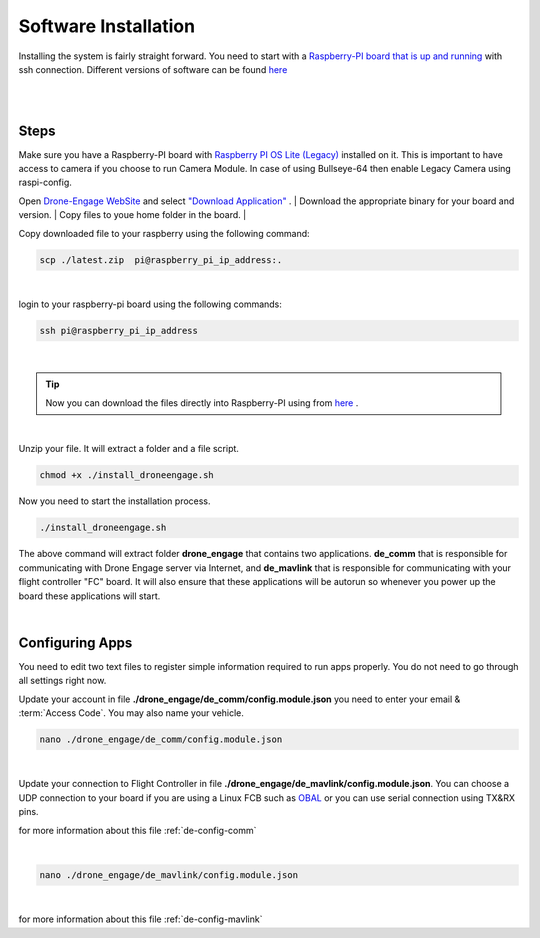 .. _de-software-installation:


=====================
Software Installation
=====================

Installing the system is fairly straight forward. You need to start with a `Raspberry-PI board that is up and running <https://www.raspberrypi.com/software/operating-systems/>`_ with ssh connection.
Different versions of software can be found `here <https://cloud.ardupilot.org/downloads/>`_ 



|
.. youtube:: cvQgMcnM7NA
|





Steps
=====

Make sure you have a Raspberry-PI board with `Raspberry PI OS Lite (Legacy) <https://downloads.raspberrypi.org/raspios_oldstable_lite_armhf/images/raspios_oldstable_lite_armhf-2022-01-28/2022-01-28-raspios-buster-armhf-lite.zip>`_ installed on it.
This is important to have access to camera if you choose to run Camera Module. In case of using Bullseye-64 then enable Legacy Camera using raspi-config.


Open `Drone-Engage WebSite <https://www.droneengage.com>`_ and select `"Download Application" <https://cloud.ardupilot.org/downloads>`_ .
|
Download the appropriate binary for your board and version.
|
Copy files to youe home folder in the board.
|

Copy downloaded file to your raspberry using the following command:

.. code-block:: bash

   scp ./latest.zip  pi@raspberry_pi_ip_address:.
|


login to your raspberry-pi board using the following commands:
    
.. code-block:: bash

   ssh pi@raspberry_pi_ip_address

|
.. tip::
    Now you can download the files directly into Raspberry-PI using from `here <https://cloud.ardupilot.org/downloads/RPI/>`_ .

|

Unzip your file. It will extract a folder and a file script.


.. code-block:: bash

   chmod +x ./install_droneengage.sh

Now you need to start the installation process.

.. code-block:: bash

   ./install_droneengage.sh

The above command will extract folder **drone_engage** that contains two applications. **de_comm** that is responsible for communicating with 
Drone Engage server via Internet, and **de_mavlink** that is responsible for communicating with your flight controller "FC" board.
It will also ensure that these applications will be autorun so whenever you power up the board these applications will start.

|

Configuring Apps
================

You need to edit two text files to register simple information required to run apps properly. You do not need to go through all
settings right now. 

Update your account in file **./drone_engage/de_comm/config.module.json** you need to enter your email & :term:`Access Code`.
You may also name your vehicle.

.. code-block:: bash

   nano ./drone_engage/de_comm/config.module.json 
|



Update your connection to Flight Controller in file **./drone_engage/de_mavlink/config.module.json**. You can choose a UDP connection to your board if you are using a Linux FCB
such as `OBAL <https://ardupilot.org/copter/docs/common-obal-overview.html>`_ or you can use serial connection using TX&RX pins.

for more information about this file :ref:`de-config-comm` 

|


.. code-block:: bash

   nano ./drone_engage/de_mavlink/config.module.json 
|


for more information about this file :ref:`de-config-mavlink`    




   


